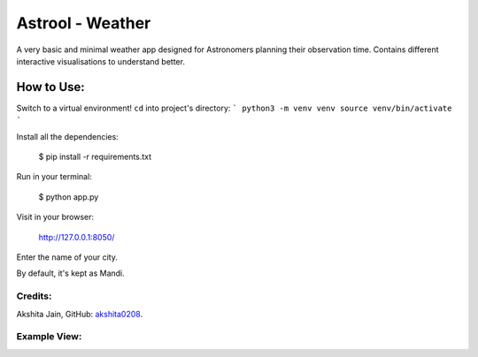 =================
Astrool - Weather
=================

.. image:: logo.png
   :target: https://shreyasb.com
   :alt: astrool logo
   :width: 400px
   :align: center

A very basic and minimal weather app designed for Astronomers planning
their observation time.
Contains different interactive visualisations to understand better.

How to Use:
-----------
Switch to a virtual environment! ``cd`` into project's directory:
```
python3 -m venv venv
source venv/bin/activate
```

Install all the dependencies:

    $ pip install -r requirements.txt

Run in your terminal:

    $ python app.py

Visit in your browser:

    http://127.0.0.1:8050/

Enter the name of your city.

By default, it's kept as Mandi.

Credits:
========

Akshita Jain, GitHub: akshita0208_.

.. _akshita0208: https://github.com/akshita0208/

Example View:
=============

.. image:: example_ss.png
   :target: https://shreyasb.com
   :alt: astrool logo
   :width: 70%
   :align: center
